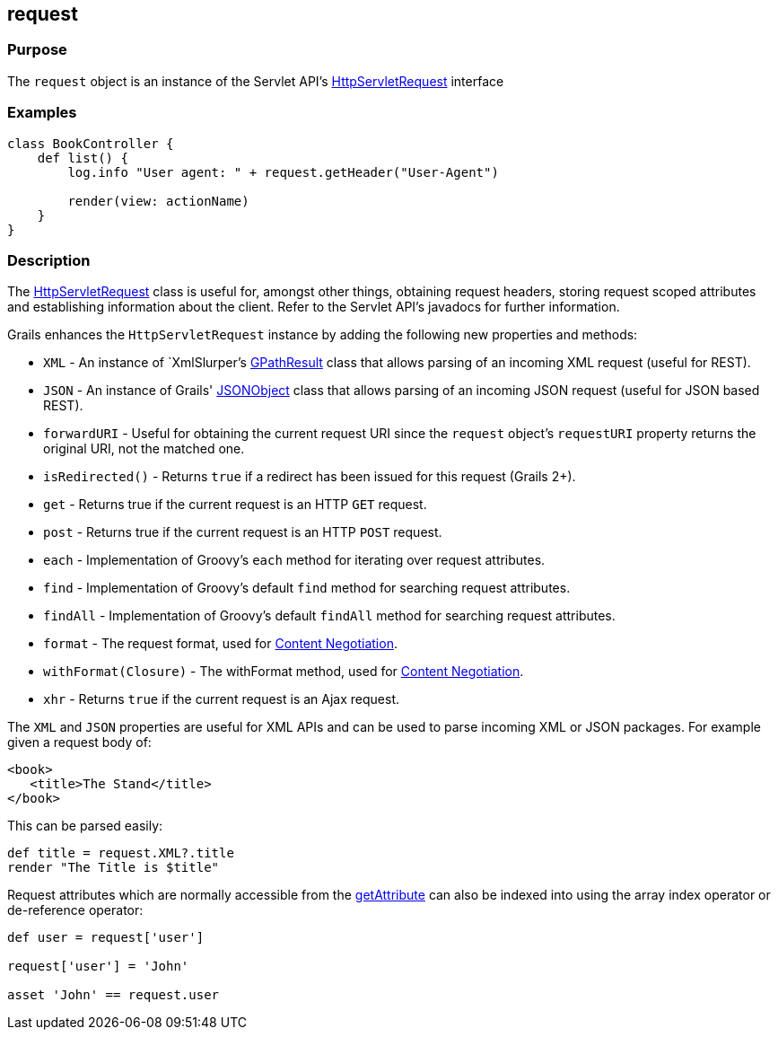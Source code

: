 
== request



=== Purpose


The `request` object is an instance of the Servlet API's http://docs.oracle.com/javaee/1.4/api/javax/servlet/http/HttpServletRequest.html[HttpServletRequest] interface


=== Examples


[source,groovy]
----
class BookController {
    def list() {
        log.info "User agent: " + request.getHeader("User-Agent")

        render(view: actionName)
    }
}
----


=== Description


The http://docs.oracle.com/javaee/1.4/api/javax/servlet/http/HttpServletRequest.html[HttpServletRequest] class is useful for, amongst other things, obtaining request headers, storing request scoped attributes and establishing information about the client. Refer to the Servlet API's javadocs for further information.

Grails enhances the `HttpServletRequest` instance by adding the following new properties and methods:

* `XML` - An instance of `XmlSlurper`'s http://groovy.codehaus.org/api/groovy/util/slurpersupport/GPathResult.html[GPathResult] class that allows parsing of an incoming XML request (useful for REST).
* `JSON` - An instance of Grails' http://docs.grails.org/3.2.x/apiorg/codehaus/groovy/grails/web/json/JSONObject.html[JSONObject] class that allows parsing of an incoming JSON request (useful for JSON based REST).
* `forwardURI` - Useful for obtaining the current request URI since the `request` object's `requestURI` property returns the original URI, not the matched one.
* `isRedirected()` - Returns `true` if a redirect has been issued for this request (Grails 2+).
* `get` - Returns true if the current request is an HTTP `GET` request.
* `post` - Returns true if the current request is an HTTP `POST` request.
* `each` - Implementation of Groovy's `each` method for iterating over request attributes.
* `find` - Implementation of Groovy's default `find` method for searching request attributes.
* `findAll` - Implementation of Groovy's default `findAll` method for searching request attributes.
* `format` - The request format, used for link:{guidePath}/theWebLayer.html#contentNegotiation[Content Negotiation].
* `withFormat(Closure)` - The withFormat method, used for link:{guidePath}/theWebLayer.html#contentNegotiation[Content Negotiation].
* `xhr` - Returns `true` if the current request is an Ajax request.

The `XML` and `JSON` properties are useful for XML APIs and can be used to parse incoming XML or JSON packages. For example given a request body of:

[source,xml]
----
<book>
   <title>The Stand</title>
</book>
----

This can be parsed easily:

[source,groovy]
----
def title = request.XML?.title
render "The Title is $title"
----

Request attributes which are normally accessible from the http://docs.oracle.com/javaee/1.4/api/javax/servlet/ServletRequest#getAttribute(java/lang/String).html[getAttribute] can also be indexed into using the array index operator or de-reference operator:

[source,groovy]
----
def user = request['user']

request['user'] = 'John'

asset 'John' == request.user
----
